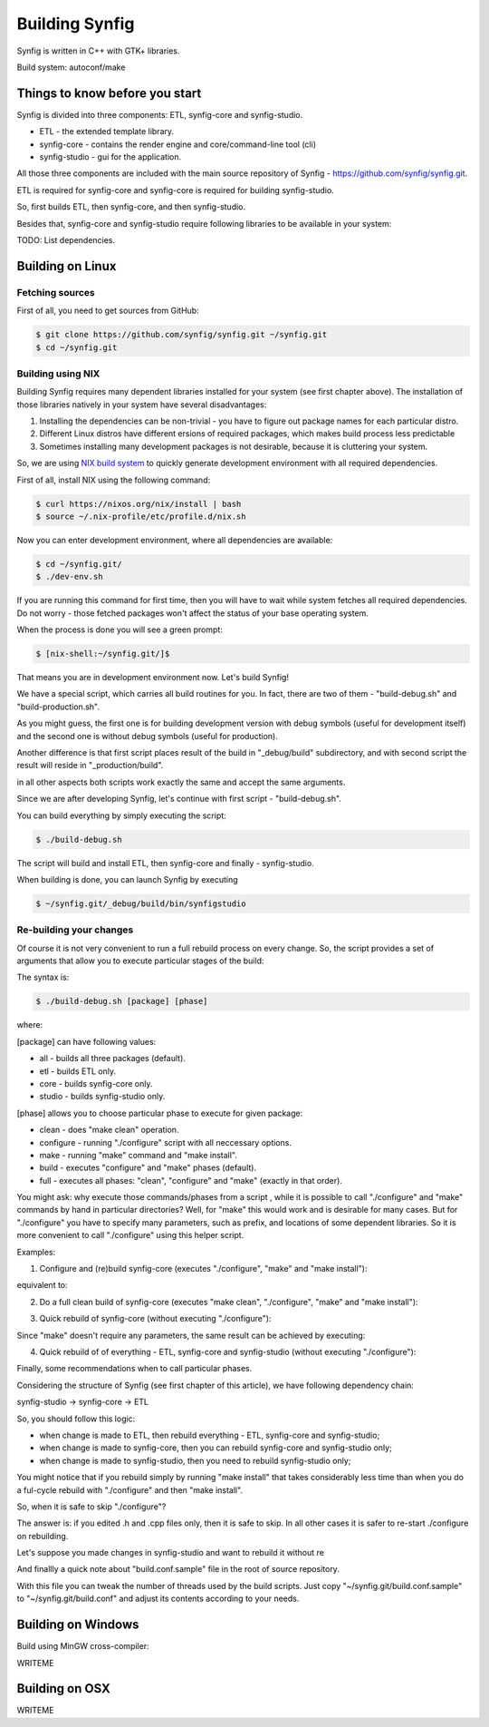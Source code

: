Building Synfig
===============

Synfig is written in C++ with GTK+ libraries.

Build system: autoconf/make

Things to know before you start
~~~~~~~~~~~~~~~~~~~~~~~~~~~~~~~

Synfig is divided into three components: ETL, synfig-core and synfig-studio.

* ETL - the extended template library.
* synfig-core - contains the render engine and core/command-line tool (cli) 
* synfig-studio - gui for the application.
    
All those three components are included with the main source repository of Synfig - `<https://github.com/synfig/synfig.git>`_.

ETL is required for synfig-core and synfig-core is required for building synfig-studio.

So, first builds ETL, then synfig-core, and then synfig-studio.

Besides that, synfig-core and synfig-studio require following libraries to be available in your system:

TODO: List dependencies. 

Building on Linux
~~~~~~~~~~~~~~~~~

Fetching sources
----------------

First of all, you need to get sources from GitHub:

.. code:: bash

    $ git clone https://github.com/synfig/synfig.git ~/synfig.git
    $ cd ~/synfig.git
    
Building using NIX
------------------------------------------

Building Synfig requires many dependent libraries installed for your system (see first chapter above). The installation of those libraries natively in your system have several disadvantages:

#. Installing the dependencies can be non-trivial - you have to figure out package names for each particular distro.
#. Different Linux distros have different ersions of required packages, which makes build process less predictable
#. Sometimes installing many development packages is not desirable, because it is cluttering your system.

So, we are using `NIX build system <https://nixos.org/>`_ to quickly generate development environment with all required dependencies.

First of all, install NIX using the following command:

.. code:: bash

    $ curl https://nixos.org/nix/install | bash
    $ source ~/.nix-profile/etc/profile.d/nix.sh
    
Now you can enter development environment, where all dependencies are available:

.. code:: bash

    $ cd ~/synfig.git/
    $ ./dev-env.sh
    
If you are running this command for first time, then you will have to wait while system fetches all required dependencies. Do not worry - those fetched packages won't affect the status of your base operating system.

When the process is done you will see a green prompt:

.. code:: bash

    $ [nix-shell:~/synfig.git/]$

That means you are in development environment now. Let's build Synfig!

We have a special script, which carries all build routines for you. In fact, there are two of them - "build-debug.sh" and "build-production.sh".

As you might guess, the first one is for building development version with debug symbols (useful for development itself) and the second one is without debug symbols (useful for production).

Another difference is that first script places result of the build in "_debug/build" subdirectory, and with second script the result will reside in "_production/build".

in all other aspects both scripts work exactly the same and accept the same arguments.

Since we are after developing Synfig, let's continue with first script - "build-debug.sh".

You can build everything by simply executing the script:

.. code:: bash

    $ ./build-debug.sh
    
The script will build and install ETL, then synfig-core and finally - synfig-studio.

When building is done, you can launch Synfig by executing

.. code:: bash

    $ ~/synfig.git/_debug/build/bin/synfigstudio
    
    
Re-building your changes
------------------------------------------

Of course it is not very convenient to run a full rebuild process on every change. So, the script provides a set of arguments that allow you to execute particular stages of the build:

The syntax is:

.. code:: bash

    $ ./build-debug.sh [package] [phase]
    
where:

[package] can have following values:

* all  - builds all three packages (default).
* etl - builds ETL only.
* core - builds synfig-core only.
* studio - builds synfig-studio only.
  
[phase] allows you to choose particular phase to execute for given package:

* clean - does "make clean" operation.
* configure - running "./configure" script with all neccessary options.
* make - running "make" command and "make install".
* build - executes "configure" and "make" phases (default).
* full - executes all phases: "clean", "configure" and "make" (exactly in that order).

You might ask: why execute those commands/phases from a script , while it is possible to call "./configure" and "make" commands by hand in particular directories? Well, for "make" this would work and is desirable for many cases. But for "./configure" you have to specify many parameters, such as prefix, and locations of some dependent libraries. So it is more convenient to call "./configure" using this helper script.

Examples:

1. Configure and (re)build synfig-core (executes "./configure", "make" and "make install"):

.. code:: bash
    ./build-debug.sh core
    
equivalent to:

.. code:: bash
    ./build-debug.sh core build

2. Do a full clean build of synfig-core (executes "make clean", "./configure", "make" and "make install"):

.. code:: bash
    ./build-debug.sh core full

3. Quick rebuild of synfig-core (without executing "./configure"):

.. code:: bash
    ./build-debug.sh core make
    
Since "make" doesn't require any parameters, the same result can be achieved by executing:

.. code:: bash
    cd ~/synfig.git/synfig-core/
    make install

4. Quick rebuild of of everything - ETL, synfig-core and synfig-studio (without executing "./configure"):

.. code:: bash
    ./build-debug.sh all make

Finally, some recommendations when to call particular phases.

Considering the structure of Synfig (see first chapter of this article), we have following dependency chain:

synfig-studio -> synfig-core -> ETL

So, you should follow this logic:

* when change is made to ETL, then rebuild everything - ETL, synfig-core and synfig-studio;
* when change is made to synfig-core, then you can rebuild synfig-core and synfig-studio only;
* when change is made to synfig-studio, then you need to rebuild synfig-studio only;

You might notice that if you rebuild simply by running "make install" that takes considerably less time than when you do a ful-cycle rebuild with "./configure" and then "make install".

So, when it is safe to skip "./configure"? 

The answer is: if you edited .h and .cpp files only, then it is safe to skip. In all other cases it is safer to re-start ./configure on rebuilding.

Let's suppose you made changes in synfig-studio and want to rebuild it without re

And finallly a quick note about "build.conf.sample" file in the root of source repository.

With this file you can tweak the number of threads used by the build scripts. Just copy "~/synfig.git/build.conf.sample" to "~/synfig.git/build.conf" and adjust its contents according to your needs.

Building on Windows
~~~~~~~~~~~~~~~~~~~~~~

Build using MinGW cross-compiler:

WRITEME

Building on OSX
~~~~~~~~~~~~~~~~~~~~~~

WRITEME

